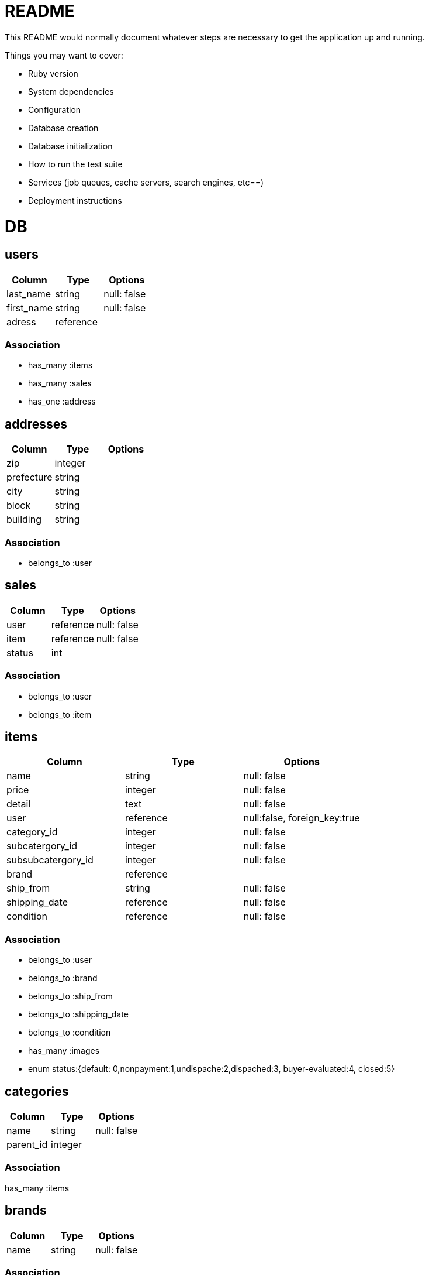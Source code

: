 # README

This README would normally document whatever steps are necessary to get the
application up and running.

Things you may want to cover:

* Ruby version

* System dependencies

* Configuration

* Database creation

* Database initialization

* How to run the test suite

* Services (job queues, cache servers, search engines, etc==)

* Deployment instructions

= DB

== users
[options="header"]
|====
|Column| Type| Options
|last_name|string|null: false
|first_name|string|null: false
|adress|reference|
|====

=== Association
* has_many :items
* has_many :sales

* has_one :address


== addresses
[options="header"]
|====
|Column| Type| Options
|zip|integer|
|prefecture|string|
|city|string|
|block|string|
|building|string|
|====

=== Association
* belongs_to :user

== sales
[options="header"]
|====
|Column| Type| Options
|user|reference|null: false
|item|reference|null: false
|status|int| 
|====

=== Association
* belongs_to :user
* belongs_to :item

== items
[options="header"]
|====
|Column| Type| Options
|name|string|null: false
|price|integer|null: false
|detail|text|null: false
|user|reference|null:false, foreign_key:true
|category_id|integer|null: false
|subcatergory_id|integer|null: false
|subsubcatergory_id|integer|null: false
|brand|reference|
|ship_from|string|null: false
|shipping_date|reference|null: false
|condition|reference|null: false
|====

=== Association
* belongs_to :user
* belongs_to :brand
* belongs_to :ship_from
* belongs_to :shipping_date
* belongs_to :condition

* has_many :images

* enum status:{default: 0,nonpayment:1,undispache:2,dispached:3, buyer-evaluated:4, closed:5}

== categories
[options="header"]
|====
|Column| Type| Options
|name|string|null: false
|parent_id|integer|
|====

=== Association
has_many :items

== brands
[options="header"]
|====
|Column| Type| Options
|name|string|null: false
|====

=== Association
has_many :items

== images
[options="header"]
|====
|Column| Type| Options
|image_url|string|null: false
|item|reference|null: false
|====
belongs_to :item


== conditions
[options="header"]
|====
|Column| Type| Options
|name|string|null: false
|====

=== Association
* has_many :items

== shipping_dates
[options="header"]
|====
|Column| Type| Options
|name|string|null: false
|====

== Association
* has_many :items
